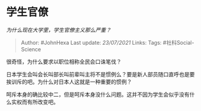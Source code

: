 * 学生官僚
  :PROPERTIES:
  :CUSTOM_ID: 学生官僚
  :END:

/为什么现在大学里，学生官僚主义那么严重？/

#+BEGIN_QUOTE
  Author: #JohnHexa Last update: /23/07/2021/ Links: Tags:
  #社科Social-Science
#+END_QUOTE

很奇怪，为什么要求以职位相称全民会口诛笔伐？

日本学生会叫会长叫部长叫前辈叫主将不是惯例么？要是新人部员随口直呼也是要挨训斥的吧。为什么对日本人这就是一种重要的惯例？

呵斥本身的确比较中二，但是呵斥本身没什么问题。这并不因为学生会似乎没有什么实权而有所改变吧。
